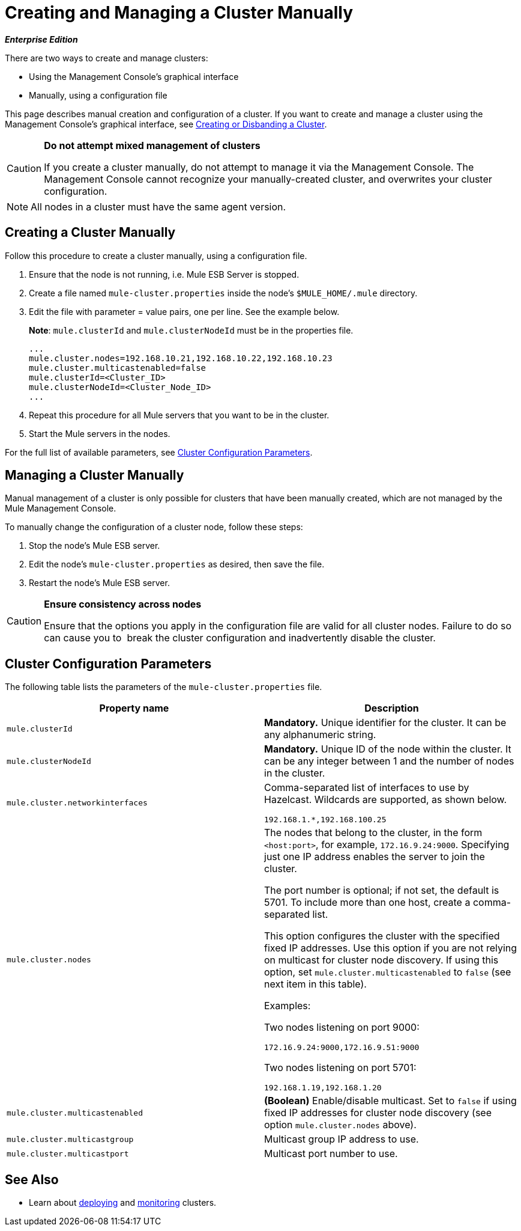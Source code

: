 = Creating and Managing a Cluster Manually
:keywords: cluster, deploy

*_Enterprise Edition_*

There are two ways to create and manage clusters:

* Using the Management Console's graphical interface

* Manually, using a configuration file

This page describes manual creation and configuration of a cluster. If you want to create and manage a cluster using the Management Console's graphical interface, see link:/documentation/display/current/Creating+or+Disbanding+a+Cluster[Creating or Disbanding a Cluster].

[CAUTION]
====
*Do not attempt mixed management of clusters*

If you create a cluster manually, do not attempt to manage it via the Management Console. The Management Console cannot recognize your manually-created cluster, and overwrites your cluster configuration.
====

[NOTE]
====
All nodes in a cluster must have the same agent version.
====

== Creating a Cluster Manually

Follow this procedure to create a cluster manually, using a configuration file.

. Ensure that the node is not running, i.e. Mule ESB Server is stopped.

. Create a file named `mule-cluster.properties` inside the node's `$MULE_HOME/.mule` directory.

. Edit the file with parameter = value pairs, one per line. See the example below.
+
*Note*: `mule.clusterId` and `mule.clusterNodeId` must be in the properties file.
+
[source]
----
...
mule.cluster.nodes=192.168.10.21,192.168.10.22,192.168.10.23
mule.cluster.multicastenabled=false
mule.clusterId=<Cluster_ID>
mule.clusterNodeId=<Cluster_Node_ID>
...
----

. Repeat this procedure for all Mule servers that you want to be in the cluster.

. Start the Mule servers in the nodes.

For the full list of available parameters, see link:#CreatingandManagingaClusterManually-ClusterConfigurationParameters[Cluster Configuration Parameters].

== Managing a Cluster Manually

Manual management of a cluster is only possible for clusters that have been manually created, which are not managed by the Mule Management Console.

To manually change the configuration of a cluster node, follow these steps:

. Stop the node's Mule ESB server.

. Edit the node's `mule-cluster.properties` as desired, then save the file.

. Restart the node's Mule ESB server.

[CAUTION]
====
*Ensure consistency across nodes*

Ensure that the options you apply in the configuration file are valid for all cluster nodes. Failure to do so can cause you to  break the cluster configuration and inadvertently disable the cluster.
====

== Cluster Configuration Parameters

The following table lists the parameters of the `mule-cluster.properties` file.

[width="100%",cols=",",options="header",]
|===
|Property name |Description
|`mule.clusterId` |*Mandatory.* Unique identifier for the cluster. It can be any alphanumeric string.
|`mule.clusterNodeId` |*Mandatory.* Unique ID of the node within the cluster. It can be any integer between 1 and the number of nodes in the cluster.
|`mule.cluster.networkinterfaces` a|
Comma-separated list of interfaces to use by Hazelcast. Wildcards are supported, as shown below.

[source]
----
192.168.1.*,192.168.100.25
----

|`mule.cluster.nodes` a|
The nodes that belong to the cluster, in the form `<host:port>`, for example, `172.16.9.24:9000`. Specifying just one IP address enables the server to join the cluster.

The port number is optional; if not set, the default is 5701. To include more than one host, create a comma-separated list.

This option configures the cluster with the specified fixed IP addresses. Use this option if you are not relying on multicast for cluster node discovery. If using this option, set `mule.cluster.multicastenabled` to `false` (see next item in this table).

Examples:

Two nodes listening on port 9000:

[sound]
----
172.16.9.24:9000,172.16.9.51:9000
----

Two nodes listening on port 5701:

[sound]
----
192.168.1.19,192.168.1.20
----

|`mule.cluster.multicastenabled` |*(Boolean)* Enable/disable multicast. Set to `false` if using fixed IP addresses for cluster node discovery (see option `mule.cluster.nodes` above).
|`mule.cluster.multicastgroup` |Multicast group IP address to use.
|`mule.cluster.multicastport` |Multicast port number to use.
|===

== See Also

* Learn about http://www.mulesoft.org/documentation/display/current/Deploying%2C+Redeploying%2C+or+Undeploying+an+Application+To+or+From+a+Cluster[deploying] and http://www.mulesoft.org/documentation/display/current/Monitoring+a+Cluster[monitoring] clusters.
